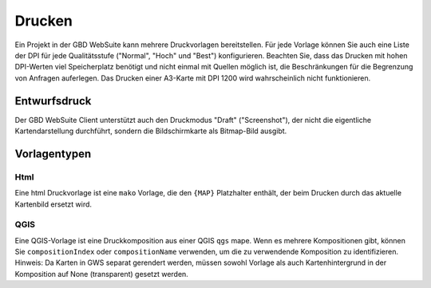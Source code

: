 Drucken
========

Ein Projekt in der GBD WebSuite kann mehrere Druckvorlagen bereitstellen. Für jede Vorlage können Sie auch eine Liste der DPI für jede Qualitätsstufe ("Normal", "Hoch" und "Best") konfigurieren. Beachten Sie, dass das Drucken mit hohen DPI-Werten viel Speicherplatz benötigt und nicht einmal mit Quellen möglich ist, die Beschränkungen für die Begrenzung von Anfragen auferlegen. Das Drucken einer A3-Karte mit DPI 1200 wird wahrscheinlich nicht funktionieren.

Entwurfsdruck
--------------

Der GBD WebSuite Client unterstützt auch den Druckmodus "Draft" ("Screenshot"), der nicht die eigentliche Kartendarstellung durchführt, sondern die Bildschirmkarte als Bitmap-Bild ausgibt.


Vorlagentypen
--------------

Html
~~~~

Eine html Druckvorlage ist eine ``mako`` Vorlage, die den ``{MAP}`` Platzhalter enthält, der beim Drucken durch das aktuelle Kartenbild ersetzt wird.

QGIS
~~~~

Eine QGIS-Vorlage ist eine Druckkomposition aus einer QGIS ``qgs`` mape. Wenn es mehrere Kompositionen gibt, können Sie ``compositionIndex`` oder ``compositionName`` verwenden, um die zu verwendende Komposition zu identifizieren. Hinweis: Da Karten in GWS separat gerendert werden, müssen sowohl Vorlage als auch Kartenhintergrund in der Komposition auf None (transparent) gesetzt werden.

